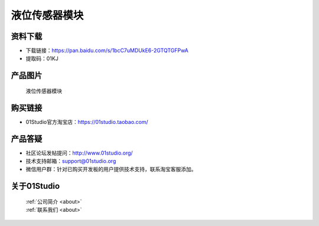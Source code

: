 
液位传感器模块
======================

资料下载
------------
- 下载链接：https://pan.baidu.com/s/1bcC7uMDUkE6-2GTQTGFPwA
- 提取码：01KJ 

产品图片
------------

.. figure:: media/water_level.jpg

  液位传感器模块


购买链接
------------
- 01Studio官方淘宝店：https://01studio.taobao.com/


产品答疑
-------------
- 社区论坛发帖提问：http://www.01studio.org/ 
- 技术支持邮箱：support@01studio.org
- 微信用户群：针对已购买开发板的用户提供技术支持，联系淘宝客服添加。


关于01Studio
--------------

  | :ref:`公司简介 <about>`  
  | :ref:`联系我们 <about>`
